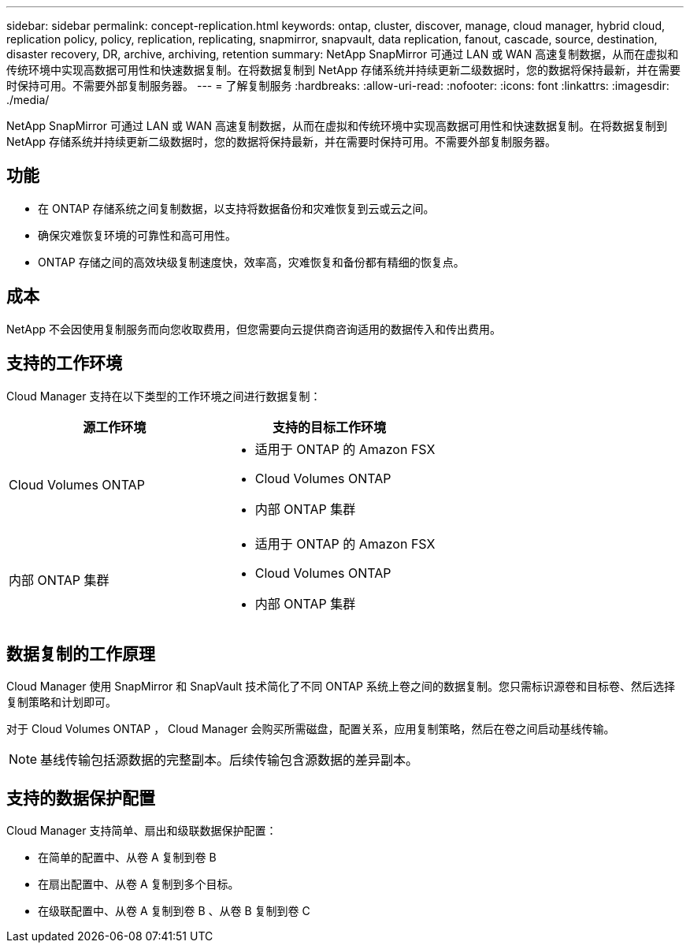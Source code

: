 ---
sidebar: sidebar 
permalink: concept-replication.html 
keywords: ontap, cluster, discover, manage, cloud manager, hybrid cloud, replication policy, policy, replication, replicating, snapmirror, snapvault, data replication, fanout, cascade, source, destination, disaster recovery, DR, archive, archiving, retention 
summary: NetApp SnapMirror 可通过 LAN 或 WAN 高速复制数据，从而在虚拟和传统环境中实现高数据可用性和快速数据复制。在将数据复制到 NetApp 存储系统并持续更新二级数据时，您的数据将保持最新，并在需要时保持可用。不需要外部复制服务器。 
---
= 了解复制服务
:hardbreaks:
:allow-uri-read: 
:nofooter: 
:icons: font
:linkattrs: 
:imagesdir: ./media/


[role="lead"]
NetApp SnapMirror 可通过 LAN 或 WAN 高速复制数据，从而在虚拟和传统环境中实现高数据可用性和快速数据复制。在将数据复制到 NetApp 存储系统并持续更新二级数据时，您的数据将保持最新，并在需要时保持可用。不需要外部复制服务器。



== 功能

* 在 ONTAP 存储系统之间复制数据，以支持将数据备份和灾难恢复到云或云之间。
* 确保灾难恢复环境的可靠性和高可用性。
* ONTAP 存储之间的高效块级复制速度快，效率高，灾难恢复和备份都有精细的恢复点。




== 成本

NetApp 不会因使用复制服务而向您收取费用，但您需要向云提供商咨询适用的数据传入和传出费用。



== 支持的工作环境

Cloud Manager 支持在以下类型的工作环境之间进行数据复制：

[cols="30,30"]
|===
| 源工作环境 | 支持的目标工作环境 


| Cloud Volumes ONTAP  a| 
* 适用于 ONTAP 的 Amazon FSX
* Cloud Volumes ONTAP
* 内部 ONTAP 集群




| 内部 ONTAP 集群  a| 
* 适用于 ONTAP 的 Amazon FSX
* Cloud Volumes ONTAP
* 内部 ONTAP 集群


|===


== 数据复制的工作原理

Cloud Manager 使用 SnapMirror 和 SnapVault 技术简化了不同 ONTAP 系统上卷之间的数据复制。您只需标识源卷和目标卷、然后选择复制策略和计划即可。

对于 Cloud Volumes ONTAP ， Cloud Manager 会购买所需磁盘，配置关系，应用复制策略，然后在卷之间启动基线传输。


NOTE: 基线传输包括源数据的完整副本。后续传输包含源数据的差异副本。



== 支持的数据保护配置

Cloud Manager 支持简单、扇出和级联数据保护配置：

* 在简单的配置中、从卷 A 复制到卷 B
* 在扇出配置中、从卷 A 复制到多个目标。
* 在级联配置中、从卷 A 复制到卷 B 、从卷 B 复制到卷 C

